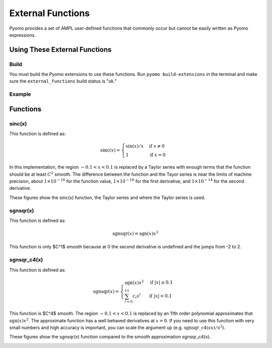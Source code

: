 External Functions
==================

Pyomo provides a set of AMPL user-defined functions that commonly occur but cannot be easily written as Pyomo expressions.

Using These External Functions
------------------------------

Build
~~~~~

You must build the Pyomo extensions to use these functions.  Run ``pyomo build-extensions`` in the terminal and make sure the ``external_functions`` build status is "ok."

Example
~~~~~~~

.. doctest::

    >>> import pyomo.environ as pyo
    >>> from pyomo.common.fileutils import find_library
    >>> flib = find_library("external_functions")
    >>> m = pyo.ConcreteModel(name = 'ExternalFunctions')
    >>> m.sinc = pyo.ExternalFunction(library=flib, function="sinc")
    >>> m.x = pyo.Var()
    >>> m.z = pyo.Var()
    >>> m.constraint = pyo.Constraint(expr = m.z == m.sinc(m.x))

Functions
---------

sinc(x)
~~~~~~~

This function is defined as:

.. math::

    \text{sinc}(x) = \begin{cases}
        \sin(x) / x & \text{if } x \neq 0 \\
        1 & \text{if } x = 0
    \end{cases}

In this implementation, the region :math:`-0.1 < x < 0.1` is replaced by a Taylor series with enough terms that the function should be at least :math:`C^2` smooth.  The difference between the function and the Tayor series is near the limits of machine precision, about :math:`1 \times 10^{-16}` for the function value,  :math:`1 \times 10^{-16}` for the first derivative, and :math:`1 \times 10^{-14}` for the second derivative.

These figures show the sinc(x) function, the Taylor series and where the Taylor series is used.

.. image:: figs/sinc_f.png

.. image:: figs/sinc_fx.png

.. image:: figs/sinc_fxx.png


sgnsqr(x)
~~~~~~~~~

This function is defined as:

.. math::

    \text{sgnsqr}(x) = \text{sgn}(x)x^2

This function is only $C^1$ smooth because at 0 the second derivative is undefined and the jumps from -2 to 2.  

sgnsqr_c4(x)
~~~~~~~~~~~~


This function is defined as:

.. math::

    \text{sgnsqr}(x) = \begin{cases}
        \text{sgn}(x)x^2 & \text{if } |x| \ge 0.1 \\
        \sum_{i=0}^{11} c_i x^i & \text{if } |x| < 0.1
    \end{cases}

This function is $C^4$ smooth.  The region :math:`-0.1 < x < 0.1` is replaced by an 11th order polynomial approximates that :math:`\text{sgn}(x)x^2`.  The approximate function has a well behaved derivatives at :math:`x=0`.  If you need to use this function with very small numbers and high accuracy is important, you can scale the argument up (e.g. :math:`\text{sgnsqr\_c4}(sx)/s^2`).

These figures show the sgnsqr(x) function compared to the smooth approximation sgnsqr_c4(x).

.. image:: figs/sgnsqr_f.png

.. image:: figs/sgnsqr_fx.png

.. image:: figs/sgnsqr_fxx.png

